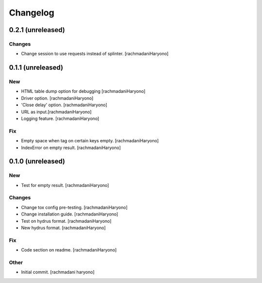 Changelog
=========

0.2.1 (unreleased)
------------------

Changes
~~~~~~~

- Change session to use requests instead of splinter. [rachmadaniHaryono]

0.1.1 (unreleased)
------------------

New
~~~

- HTML table dump option for debugging [rachmadaniHaryono]

- Driver option. [rachmadaniHaryono]

- 'Close delay' option. [rachmadaniHaryono]

- URL as input.[rachmadaniHaryono]

- Logging feature. [rachmadaniHaryono]

Fix
~~~

- Empty space when tag on certain keys empty. [rachmadaniHaryono]

- IndexError on empty result. [rachmadaniHaryono]

0.1.0 (unreleased)
------------------

New
~~~

- Test for empty result. [rachmadaniHaryono]

Changes
~~~~~~~

- Change tox config pre-testing. [rachmadaniHaryono]

- Change installation guide. [rachmadaniHaryono]

- Test on hydrus format. [rachmadaniHaryono]

- New hydrus format. [rachmadaniHaryono]

Fix
~~~

- Code section on readme. [rachmadaniHaryono]

Other
~~~~~

- Initial commit. [rachmadani haryono]
